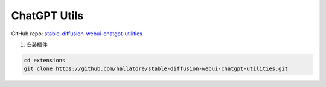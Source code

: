 .. _ChatGPT Utils:

ChatGPT Utils
================================================================================

GitHub repo: `stable-diffusion-webui-chatgpt-utilities <https://github.com/hallatore/stable-diffusion-webui-chatgpt-utilities>`_


1. 安装插件

.. code:: bash

    cd extensions
    git clone https://github.com/hallatore/stable-diffusion-webui-chatgpt-utilities.git



